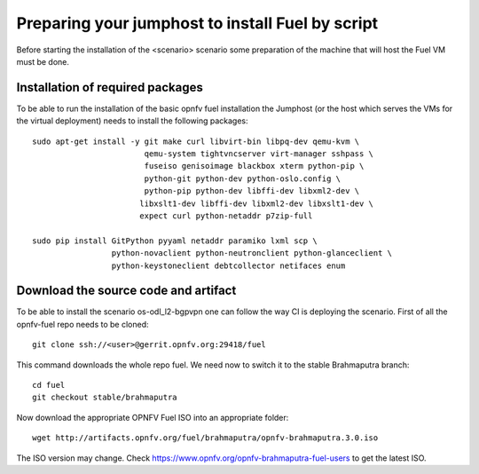 .. This work is licensed under a Creative Commons Attribution 4.0 International
.. License. .. http://creativecommons.org/licenses/by/4.0 ..
.. (c) Tim Irnich (Ericsson AB) and others

Preparing your jumphost to install Fuel by script
=================================================
.. Not all of these options are relevant for all scenario's.  I advise following the
.. instructions applicable to the deploy tool used in the scenario.

Before starting the installation of the <scenario> scenario some preparation of the
machine that will host the Fuel VM must be done.

Installation of required packages
---------------------------------
To be able to run the installation of the basic opnfv fuel installation the
Jumphost (or the host which serves the VMs for the virtual deployment) needs to
install the following packages:
::

 sudo apt-get install -y git make curl libvirt-bin libpq-dev qemu-kvm \
                         qemu-system tightvncserver virt-manager sshpass \
                         fuseiso genisoimage blackbox xterm python-pip \
                         python-git python-dev python-oslo.config \
                         python-pip python-dev libffi-dev libxml2-dev \
                        libxslt1-dev libffi-dev libxml2-dev libxslt1-dev \
                        expect curl python-netaddr p7zip-full

 sudo pip install GitPython pyyaml netaddr paramiko lxml scp \
                  python-novaclient python-neutronclient python-glanceclient \
                  python-keystoneclient debtcollector netifaces enum

Download the source code and artifact
-------------------------------------
To be able to install the scenario os-odl_l2-bgpvpn one can follow the way
CI is deploying the scenario.
First of all the opnfv-fuel repo needs to be cloned:
::

 git clone ssh://<user>@gerrit.opnfv.org:29418/fuel

This command downloads the whole repo fuel. We need now to switch it to
the stable Brahmaputra branch:
::

 cd fuel
 git checkout stable/brahmaputra

Now download the appropriate OPNFV Fuel ISO into an appropriate folder:
::

 wget http://artifacts.opnfv.org/fuel/brahmaputra/opnfv-brahmaputra.3.0.iso

The ISO version may change.
Check https://www.opnfv.org/opnfv-brahmaputra-fuel-users to get the latest ISO.
